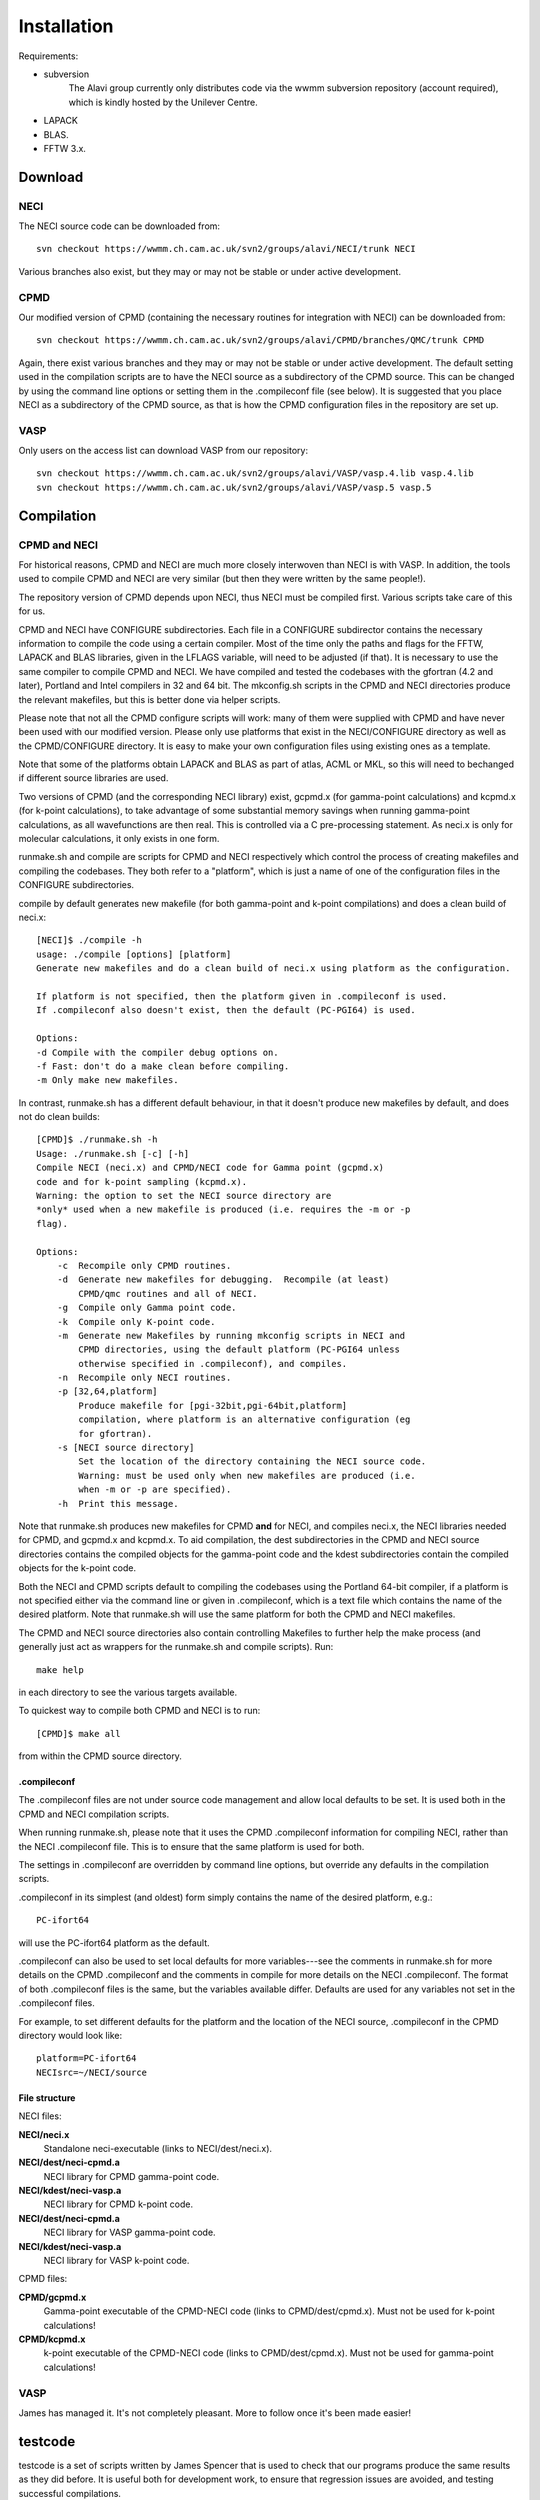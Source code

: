 .. _installation:

============
Installation
============

Requirements:

* subversion
       The Alavi group currently only distributes code via the wwmm
       subversion repository (account required), which is kindly hosted
       by the Unilever Centre.
* LAPACK
* BLAS.
* FFTW 3.x.

--------
Download
--------

NECI
----

The NECI source code can be downloaded from::

 svn checkout https://wwmm.ch.cam.ac.uk/svn2/groups/alavi/NECI/trunk NECI

Various branches also exist, but they may or may not be stable or under
active development.

CPMD
----

Our modified version of CPMD (containing the necessary routines for
integration with NECI) can be downloaded from::

 svn checkout https://wwmm.ch.cam.ac.uk/svn2/groups/alavi/CPMD/branches/QMC/trunk CPMD

Again, there exist various branches and they may or may not be stable
or under active development.
The default setting used in the compilation scripts are to have the NECI source as
a subdirectory of the CPMD source.  This can be changed by using the
command line options or setting them in the .compileconf file (see below).
It is suggested that you place NECI as a subdirectory of the CPMD source,
as that is how the CPMD configuration files in the repository are set up.

VASP
----

Only users on the access list can download VASP from our repository::

 svn checkout https://wwmm.ch.cam.ac.uk/svn2/groups/alavi/VASP/vasp.4.lib vasp.4.lib
 svn checkout https://wwmm.ch.cam.ac.uk/svn2/groups/alavi/VASP/vasp.5 vasp.5

-----------
Compilation
-----------

CPMD and NECI
-------------

For historical reasons, CPMD and NECI are much more closely interwoven
than NECI is with VASP.  In addition, the tools used to compile CPMD and
NECI are very similar (but then they were written by the same people!).

The repository version of CPMD depends upon NECI, thus NECI must be
compiled first.  Various scripts take care of this for us.

CPMD and NECI have CONFIGURE subdirectories.  Each file in a CONFIGURE
subdirector contains the necessary information to compile the code using
a certain compiler.  Most of the time only the paths and flags for the
FFTW, LAPACK and BLAS libraries, given in the LFLAGS variable, will need
to be adjusted (if that).  It is necessary to use the same compiler to
compile CPMD and NECI.  We have compiled and tested the codebases with the
gfortran (4.2 and later), Portland and Intel compilers in 32 and 64 bit.
The mkconfig.sh scripts in the CPMD and NECI directories produce the
relevant makefiles, but this is better done via helper scripts.

Please note that not all the CPMD configure scripts will work: many of
them were supplied with CPMD and have never been used with our modified
version.  Please only use platforms that exist in the NECI/CONFIGURE
directory as well as the CPMD/CONFIGURE directory.  It is easy to make
your own configuration files using existing ones as a template.

Note that some of the platforms obtain LAPACK and BLAS as part of atlas,
ACML or MKL, so this will need to bechanged if different source libraries
are used.

Two versions of CPMD (and the corresponding NECI library) exist, gcpmd.x
(for gamma-point calculations) and kcpmd.x (for k-point calculations),
to take advantage of some substantial memory savings when running
gamma-point calculations, as all wavefunctions are then real.  This is
controlled via a C pre-processing statement.  As neci.x is only for
molecular calculations, it only exists in one form.

runmake.sh and compile are scripts for CPMD and NECI respectively which
control the process of creating makefiles and compiling the codebases.
They both refer to a "platform", which is just a name of one of the
configuration files in the CONFIGURE subdirectories.

compile by default generates new makefile (for both gamma-point and
k-point compilations) and does a clean build of neci.x::

 [NECI]$ ./compile -h
 usage: ./compile [options] [platform]
 Generate new makefiles and do a clean build of neci.x using platform as the configuration.

 If platform is not specified, then the platform given in .compileconf is used.
 If .compileconf also doesn't exist, then the default (PC-PGI64) is used.

 Options:
 -d Compile with the compiler debug options on.
 -f Fast: don't do a make clean before compiling.
 -m Only make new makefiles.

In contrast, runmake.sh has a different default behaviour, in that it
doesn't produce new makefiles by default, and does not do clean builds::

 [CPMD]$ ./runmake.sh -h
 Usage: ./runmake.sh [-c] [-h]
 Compile NECI (neci.x) and CPMD/NECI code for Gamma point (gcpmd.x)
 code and for k-point sampling (kcpmd.x).
 Warning: the option to set the NECI source directory are
 *only* used when a new makefile is produced (i.e. requires the -m or -p
 flag).

 Options:
     -c  Recompile only CPMD routines.
     -d  Generate new makefiles for debugging.  Recompile (at least)
         CPMD/qmc routines and all of NECI.
     -g  Compile only Gamma point code.
     -k  Compile only K-point code.
     -m  Generate new Makefiles by running mkconfig scripts in NECI and
         CPMD directories, using the default platform (PC-PGI64 unless 
         otherwise specified in .compileconf), and compiles.
     -n  Recompile only NECI routines.
     -p [32,64,platform] 
         Produce makefile for [pgi-32bit,pgi-64bit,platform]
         compilation, where platform is an alternative configuration (eg
         for gfortran).
     -s [NECI source directory]
         Set the location of the directory containing the NECI source code.
         Warning: must be used only when new makefiles are produced (i.e.
         when -m or -p are specified).
     -h  Print this message.

Note that runmake.sh produces new makefiles for CPMD **and** for NECI,
and compiles neci.x, the NECI libraries needed for CPMD, and gcpmd.x
and kcpmd.x.  To aid compilation, the dest subdirectories in the CPMD and
NECI source directories contains the compiled objects for the gamma-point
code and the kdest subdirectories contain the compiled objects for the
k-point code.

Both the NECI and CPMD scripts default to compiling the codebases using
the Portland 64-bit compiler, if a platform is not specified either via
the command line or given in .compileconf, which is a text file which
contains the name of the desired platform.  Note that runmake.sh will
use the same platform for both the CPMD and NECI makefiles.

The CPMD and NECI source directories also contain controlling Makefiles
to further help the make process (and generally just act as wrappers
for the runmake.sh and compile scripts).  Run::

 make help

in each directory to see the various targets available.

To quickest way to compile both CPMD and NECI is to run::

 [CPMD]$ make all

from within the CPMD source directory.

.compileconf
^^^^^^^^^^^^
The .compileconf files are not under source code management and allow local defaults
to be set.  It is used both in the CPMD and NECI compilation scripts.

When running runmake.sh, please note that it uses the CPMD .compileconf information
for compiling NECI, rather than the NECI .compileconf file.  This is to ensure that
the same platform is used for both.

The settings in .compileconf are overridden by command line options, but override
any defaults in the compilation scripts.

.compileconf in its simplest (and oldest) form simply contains the name of the desired
platform, e.g.::

    PC-ifort64

will use the PC-ifort64 platform as the default.

.compileconf can also be used to set local defaults for more
variables---see the comments in runmake.sh for more details on the CPMD
.compileconf and the comments in compile for more details on the NECI
.compileconf.  The format of both .compileconf files is the same, but the
variables available differ.  Defaults are used for any variables not set
in the .compileconf files.

For example, to set different defaults for the platform
and the location of the NECI source, .compileconf in the CPMD directory
would look like::

    platform=PC-ifort64
    NECIsrc=~/NECI/source

File structure
^^^^^^^^^^^^^^
NECI files:

**NECI/neci.x**
 Standalone neci-executable (links to NECI/dest/neci.x).
**NECI/dest/neci-cpmd.a**
 NECI library for CPMD gamma-point code.
**NECI/kdest/neci-vasp.a**
 NECI library for CPMD k-point code.
**NECI/dest/neci-cpmd.a**
 NECI library for VASP gamma-point code.
**NECI/kdest/neci-vasp.a**
 NECI library for VASP k-point code.

CPMD files:

**CPMD/gcpmd.x**
 Gamma-point executable of the CPMD-NECI code (links to CPMD/dest/cpmd.x).
 Must not be used for k-point calculations!
**CPMD/kcpmd.x**
 k-point executable of the CPMD-NECI code (links to CPMD/dest/cpmd.x).
 Must not be used for gamma-point calculations!

VASP
----

James has managed it.  It's not completely pleasant.  More to follow
once it's been made easier!

--------
testcode
--------

testcode is a set of scripts written by James Spencer that is used to
check that our programs produce the same results as they did before.
It is useful both for development work, to ensure that regression issues
are avoided, and testing successful compilations.

Every night the latest version of the codebase is checked out of the
subversion repository and tested against a variety of compilers, giving
confidence in the continued stability of the codebase.

testcode and the set of test jobs (both for NECI and CPMD-NECI), can be
checked out of the subversion repository:

.. code-block:: bash

    svn checkout https://wwmm.ch.cam.ac.uk/svn2/groups/alavi/testcode testcode

Please see the testcode documentation for more details.
